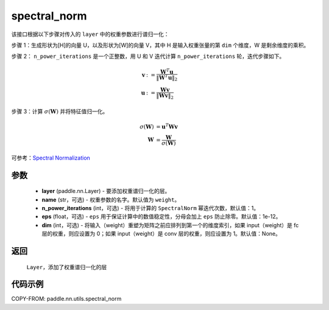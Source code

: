 .. _cn_api_nn_cn_spectral_norm:

spectral_norm
-------------------------------

.. py:function:: paddle.nn.utils.spectral_norm(layer, name='weight', n_power_iterations=1, eps=1e-12, dim=None)


该接口根据以下步骤对传入的 ``layer`` 中的权重参数进行谱归一化：

步骤 1：生成形状为[H]的向量 U，以及形状为[W]的向量 V，其中 H 是输入权重张量的第 ``dim`` 个维度，W 是剩余维度的乘积。

步骤 2： ``n_power_iterations`` 是一个正整数，用 U 和 V 迭代计算 ``n_power_iterations`` 轮，迭代步骤如下。

.. math::

    \mathbf{v} &:= \frac{\mathbf{W}^{T} \mathbf{u}}{\|\mathbf{W}^{T} \mathbf{u}\|_2}\\
    \mathbf{u} &:= \frac{\mathbf{W} \mathbf{v}}{\|\mathbf{W} \mathbf{v}\|_2}

步骤 3：计算 :math:`\sigma(\mathbf{W})` 并将特征值归一化。

.. math::
    \sigma(\mathbf{W}) &= \mathbf{u}^{T} \mathbf{W} \mathbf{v}\\
    \mathbf{W} &= \frac{\mathbf{W}}{\sigma(\mathbf{W})}

可参考：`Spectral Normalization <https://arxiv.org/abs/1802.05957>`_

参数
::::::::::::

    - **layer** (paddle.nn.Layer) - 要添加权重谱归一化的层。
    - **name** (str，可选) - 权重参数的名字。默认值为 ``weight``。
    - **n_power_iterations** (int，可选) - 将用于计算的 ``SpectralNorm`` 幂迭代次数，默认值：1。
    - **eps** (float，可选) -  ``eps`` 用于保证计算中的数值稳定性，分母会加上 ``eps`` 防止除零。默认值：1e-12。
    - **dim** (int，可选) - 将输入（weight）重塑为矩阵之前应排列到第一个的维度索引，如果 input（weight）是 fc 层的权重，则应设置为 0；如果 input（weight）是 conv 层的权重，则应设置为 1。默认值：None。

返回
::::::::::::

   ``Layer``，添加了权重谱归一化的层

代码示例
::::::::::::

COPY-FROM: paddle.nn.utils.spectral_norm
